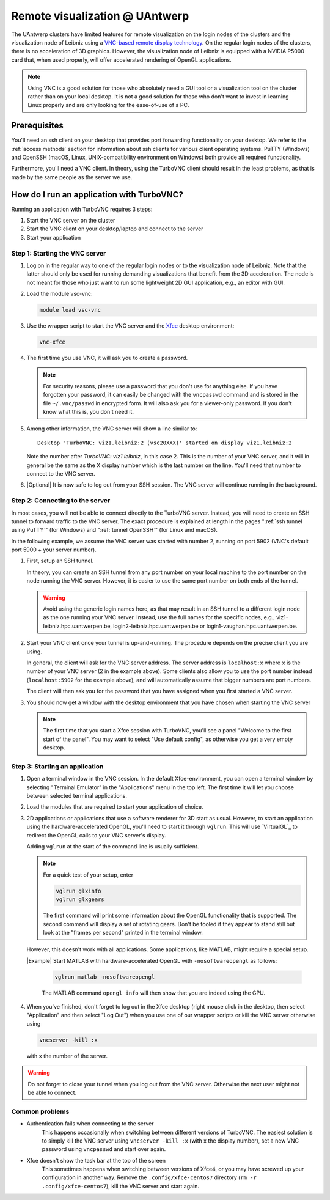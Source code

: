 .. _remote visualization UAntwerp:

Remote visualization @ UAntwerp
===============================

The UAntwerp clusters have limited features for remote visualization on
the login nodes of the clusters and the visualization node of Leibniz using a
`VNC-based remote display technology <https://en.wikipedia.org/wiki/Virtual_Network_Computing>`_.
On the regular login nodes of the clusters, there is no acceleration of 3D
graphics. However, the visualization node of Leibniz is equipped with a
NVIDIA P5000 card that, when used properly, will offer accelerated
rendering of OpenGL applications.

.. note::
   Using VNC is a good solution for those who absolutely need a
   GUI tool or a visualization tool on the cluster rather than on your local
   desktop. It is not a good solution for those who don't want to invest in
   learning Linux properly and are only looking for the ease-of-use of a PC.

Prerequisites
-------------

You'll need an ssh client on your desktop that provides port forwarding
functionality on your desktop. We refer to the :ref:`access methods`
section for information about ssh clients for various client operating systems.
PuTTY (Windows) and OpenSSH (macOS, Linux, UNIX-compatibility environment on
Windows) both provide all required functionality.

Furthermore, you'll need a VNC client. In theory, using the TurboVNC client should result
in the least problems, as that is made by the same people as the server we use.

.. tab-set::

   .. tab-item:: Windows

      We have tested the setup with four different clients:

      - The TurboVNC client can be downloaded by following the Downloads link
        on the `TurboVNC`_ web site, which will lead you to `TurboVNC download page`_.
        Binaries are available for both 32-bit and 64-bit Windows systems.

      - `TigerVNC`_ is a client whose development is supported by the Swedish
        company Cendio who makes a remote display server product (ThinLinc) based on
        TigerVNC. Binaries for 32-bit and 64-bit windows (``vncviewer(64)-*.*.*.exe``) can
        be downloaded by following the link on
        `the GitHub Releases page <https://github.com/TigerVNC/tigervnc/releases>`_.
        These binaries are ready-to-run.

      - `TightVNC <http://www.tightvnc.com/>`_ is also a popular free VNC
        implementation. 32-bit and 64-bit Windows installers can be downloaded from
        `the download page on their website <http://www.tightvnc.com/download.php>`_.
        When installing on your PC or laptop, make sure to choose the "custom
        install" and only install the TightVNC Viewer.

      - `MobaXterm`_ also has an integrated VNC viewer. 
        With that viewer it is possible to build the tunnel in the 
        network settings of the VNC connection.

      All four viewers are quite fast and offer good performance, even when
      run from home over a typical broadband internet connection. TigerVNC
      seems to be a bit quicker than the others, while TightVNC and MobaXterm don't
      allow you to resize your window. With the other two implementations,
      when you resize your desktop window, the desktop is also properly
      resized.

   .. tab-item:: macOS

      Here also there are several possible setups:
      
      - The TurboVNC client can be downloaded from the `TurboVNC`_ web
        site. The macOS client is Java-based. It requires Oracle Java 
        (which you will need to install if it is not yet on your system).
      
      - `TigerVNC`_, a client whose development is supported by the Swedish company
        Cendio who makes a remote display server product (ThinLinc) based on
        TigerVNC, is a native macOS client. Some places report that this client is a
        lot slower than the TurboVNC one on macOS.
        Binaries are available by following the link on
        `the GitHub Releases page <https://github.com/TigerVNC/tigervnc/releases>`_.
        Look for the ``tigervnc-*.dmg`` files, which contrary to those for
        Windows and Linux, only contain the viewer software.
      
      - A not-so-good alternative is to use the Apple Screen Sharing feature
        which is available through Finder (Command-K key combination) or
        Safari (URL bar) by specifying the server as a URL starting with
        vnc://. The port number is 5900 + the number of the VNC server if you 
        follow the scheme below to start an application in a VNC session.
        For example, with port tunnelling and a VNC server with number 2, the server
        address will be ``vnc://localhost:5902``.
        This VNC client is considerably slower though than the
        TurboVNC client, partly because it doesn't support some of the
        TurboVNC-specific compression algorithms.

   .. tab-item:: Linux

      RPM and Debian packages for TurboVNC can be downloaded from the
      `TurboVNC`_ web site and are available in some Linux distributions. 
      You can also try another VNC client provided by your Linux distribution, 
      although we cannot guarantee those will work with our TurboVNC server.

How do I run an application with TurboVNC?
------------------------------------------

Running an application with TurboVNC requires 3 steps:

1. Start the VNC server on the cluster
2. Start the VNC client on your desktop/laptop and connect to the server
3. Start your application

Step 1: Starting the VNC server
~~~~~~~~~~~~~~~~~~~~~~~~~~~~~~~

1. Log on in the regular way to one of the regular login nodes or to
   the visualization node of Leibniz. Note that the latter should only
   be used for running demanding visualizations that benefit from the 3D
   acceleration. The node is not meant for those who just want to run
   some lightweight 2D GUI application, e.g., an editor with GUI.
2. Load the module vsc-vnc:

   .. code:: bash

      module load vsc-vnc
3. Use the wrapper script to start the VNC server
   and the `Xfce <https://xfce.org/>`_ desktop environment:

   .. code:: bash

       vnc-xfce
4. The first time you use VNC, it will ask you to create a password.

   .. note::
     For security reasons, please use a password that you don't use for
     anything else. If you have forgotten your password, it can easily be
     changed with the ``vncpasswd`` command and is stored in the file
     ``~/.vnc/passwd`` in encrypted form. It will also ask you for a
     viewer-only password. If you don't know what this is, you don't need it.
5. Among other information, the VNC server will show a line similar to::

    Desktop 'TurboVNC: viz1.leibniz:2 (vsc20XXX)' started on display viz1.leibniz:2
   
   Note the number after `TurboVNC: viz1.leibniz`, in this case 2. This is
   the number of your VNC server, and it will in general be the same as
   the X display number which is the last number on the line. You'll
   need that number to connect to the VNC server.
6. |Optional| It is now safe to log out from your SSH
   session. The VNC server will continue running in the background.

Step 2: Connecting to the server
~~~~~~~~~~~~~~~~~~~~~~~~~~~~~~~~

In most cases, you will not be able to connect directly to the TurboVNC
server. Instead, you will need to create an SSH tunnel to forward
traffic to the VNC server. The exact procedure is explained at length
in the pages ":ref:`ssh tunnel using PuTTY`" (for Windows) 
and ":ref:`tunnel OpenSSH`" (for Linux and macOS).

In the following example, we assume the VNC server was started with number 2, 
running on port 5902 (VNC's default port 5900 + your server number).

1. First, setup an SSH tunnel. 

   In theory, you can create an SSH tunnel 
   from any port number on your local machine to the port number on the node 
   running the VNC server. However, it is easier to use the same port number 
   on both ends of the tunnel.
   
   .. warning:: 
     Avoid using the generic login names here, as that may result in an SSH tunnel 
     to a different login node as the one running your VNC server. 
     Instead, use the full names for the specific nodes, e.g.,
     viz1-leibniz.hpc.uantwerpen.be, login2-leibniz.hpc.uantwerpen.be or
     login1-vaughan.hpc.uantwerpen.be.

   .. tab-set::

      .. tab-item:: OpenSSH 
         
         For a VNC server started with number 2 on the visualization node,
         your command will look like

         .. code:: bash

            ssh -L 5902:localhost:5902 -N vsc20XXX@viz1-leibniz.hpc.uantwerpen.be

         The above line assumes that you log on to the node where the VNC
         server is running, which is why we can use ``localhost`` in the 
         ``-L``-line (as this is the name under which the node running the 
         VNC server is known on that node).

      .. tab-item:: PuTTY

         Select \"Connections - SSH - Tunnel\" in the left pane.
         As \"Source port\", use 5900 + the server number (5902 in our
         example).
         As destination, use the full name of the node on which the
         VNC server is running, e.g., viz1-leibniz.hpc.uantwerpen.be,
         or localhost if you will log on to the node running the VNC server.


2. Start your VNC client once your tunnel is up-and-running. The 
   procedure depends on the precise client you are using. 
   
   In general, the client will ask for the VNC server address. 
   The server address is ``localhost:x`` where ``x`` is the number of your VNC server 
   (2 in the example above). Some clients also allow you to use the port number instead
   (``localhost:5902`` for the example above), and will automatically assume that 
   bigger numbers are port numbers.
  
   The client will then ask you for the password that you have assigned
   when you first started a VNC server.
3. You should now get a window with the desktop
   environment that you have chosen when starting the VNC server

   .. note::
      The first time that you start a Xfce session with TurboVNC,
      you'll see a panel "Welcome to the first start of the panel". 
      You may want to select "Use default config", as otherwise you 
      get a very empty desktop.

Step 3: Starting an application
~~~~~~~~~~~~~~~~~~~~~~~~~~~~~~~

1. Open a terminal window in the VNC session.
   In the default Xfce-environment, you can open a terminal window by selecting
   \"Terminal Emulator\" in the \"Applications\" menu in the top left.
   The first time it will let you choose between selected terminal
   applications.
2. Load the modules that are required to start your application of
   choice.
3. 2D applications or applications that use a software renderer for 3D
   start as usual. However, to start an application using the
   hardware-accelerated OpenGL, you'll need to start it through
   ``vglrun``. This will use `VirtualGL`_ to redirect the OpenGL calls
   to your VNC server's display. 

   Adding ``vglrun`` at the start of the command line is usually sufficient.

   .. note:: For a quick test of your setup, enter

      .. code:: bash

         vglrun glxinfo
         vglrun glxgears

      The first command will print some information about the OpenGL
      functionality that is supported. The second command will display a set
      of rotating gears. Don't be fooled if they appear to stand still but
      look at the \"frames per second\" printed in the terminal window.

   However, this doesn't work with all applications. Some applications, like MATLAB,
   might require a special setup.

   |Example| Start MATLAB with hardware-accelerated OpenGL with ``-nosoftwareopengl`` as follows:

    .. code:: bash
 
       vglrun matlab -nosoftwareopengl
    
    The MATLAB command ``opengl info`` will then show that you are
    indeed using the GPU.

4. When you've finished, don't forget to log out in the Xfce desktop 
   (right mouse click in the desktop, then select \"Application\"
   and then select \"Log Out\") when you use one of
   our wrapper scripts or kill the VNC server otherwise using

   .. code:: bash

      vncserver -kill :x
       
   with ``x`` the number of the server.

.. warning::
   Do not forget to close your tunnel when you log out from the VNC
   server. Otherwise the next user might not be able to connect.

Common problems
~~~~~~~~~~~~~~~

- Authentication fails when connecting to the server
   This happens
   occasionally when switching between different versions of TurboVNC.
   The easiest solution is to simply kill the VNC server using
   ``vncserver -kill :x`` (with x the display number), set a new VNC
   password using ``vncpasswd`` and start over again.
- Xfce doesn't show the task bar at the top of the screen
   This sometimes happens when switching between versions of Xfce4, or you
   may have screwed up your configuration in another way. Remove the
   ``.config/xfce-centos7`` directory (``rm -r .config/xfce-centos7``),
   kill the VNC server and start again.
